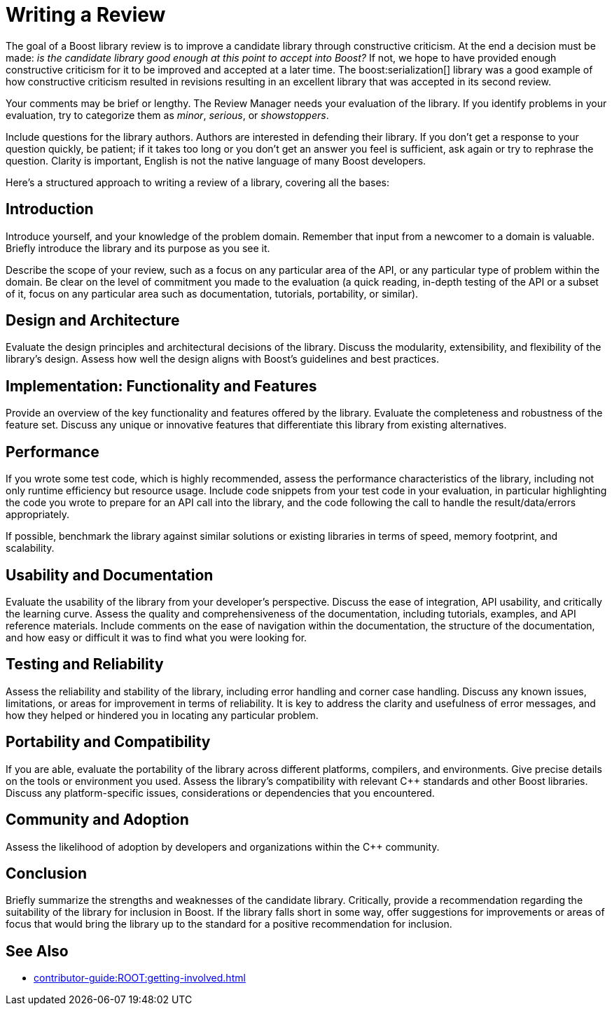 ////
Copyright (c) 2024 The C++ Alliance, Inc. (https://cppalliance.org)

Distributed under the Boost Software License, Version 1.0. (See accompanying
file LICENSE_1_0.txt or copy at http://www.boost.org/LICENSE_1_0.txt)

Official repository: https://github.com/boostorg/website-v2-docs
////
= Writing a Review

The goal of a Boost library review is to improve a candidate library through constructive criticism. At the end a decision must be made: _is the candidate library good enough at this point to accept into Boost?_ If not, we hope to have provided enough constructive criticism for it to be improved and accepted at a later time. The boost:serialization[] library was a good example of how constructive criticism resulted in revisions resulting in an excellent library that was accepted in its second review.

Your comments may be brief or lengthy. The Review Manager needs your evaluation of the library. If you identify problems in your evaluation, try to categorize them as _minor_, _serious_, or _showstoppers_.

Include questions for the library authors. Authors are interested in defending their library. If you don't get a response to your question quickly, be patient; if it takes too long or you don't get an answer you feel is sufficient, ask again or try to rephrase the question. Clarity is important, English is not the native language of many Boost developers.

Here's a structured approach to writing a review of a library, covering all the bases:

== Introduction

Introduce yourself, and your knowledge of the problem domain. Remember that input from a newcomer to a domain is valuable. Briefly introduce the library and its purpose as you see it.

Describe the scope of your review, such as a focus on any particular area of the API, or any particular type of problem within the domain. Be clear on the level of commitment you made to the evaluation (a quick reading, in-depth testing of the API or a subset of it, focus on any particular area such as documentation, tutorials, portability, or similar).

== Design and Architecture

Evaluate the design principles and architectural decisions of the library. Discuss the modularity, extensibility, and flexibility of the library's design. Assess how well the design aligns with Boost's guidelines and best practices.

== Implementation: Functionality and Features

Provide an overview of the key functionality and features offered by the library. Evaluate the completeness and robustness of the feature set. Discuss any unique or innovative features that differentiate this library from existing alternatives.

== Performance

If you wrote some test code, which is highly recommended, assess the performance characteristics of the library, including not only runtime efficiency but resource usage. Include code snippets from your test code in your evaluation, in particular highlighting the code you wrote to prepare for an API call into the library, and the code following the call to handle the result/data/errors appropriately.

If possible, benchmark the library against similar solutions or existing libraries in terms of speed, memory footprint, and scalability.

== Usability and Documentation

Evaluate the usability of the library from your developer's perspective. Discuss the ease of integration, API usability, and critically the learning curve. Assess the quality and comprehensiveness of the documentation, including tutorials, examples, and API reference materials. Include comments on the ease of navigation within the documentation, the structure of the documentation, and how easy or difficult it was to find what you were looking for.

== Testing and Reliability

Assess the reliability and stability of the library, including error handling and corner case handling. Discuss any known issues, limitations, or areas for improvement in terms of reliability. It is key to address the clarity and usefulness of error messages, and how they helped or hindered you in locating any particular problem.

== Portability and Compatibility

If you are able, evaluate the portability of the library across different platforms, compilers, and environments. Give precise details on the tools or environment you used. Assess the library's compatibility with relevant pass:[C++] standards and other Boost libraries. Discuss any platform-specific issues, considerations or dependencies that you encountered.

== Community and Adoption

Assess the likelihood of adoption by developers and organizations within the pass:[C++] community.

== Conclusion

Briefly summarize the strengths and weaknesses of the candidate library. Critically, provide a recommendation regarding the suitability of the library for inclusion in Boost. If the library falls short in some way, offer suggestions for  improvements or areas of focus that would bring the library up to the standard for a positive recommendation for inclusion.

== See Also

* xref:contributor-guide:ROOT:getting-involved.adoc[]

